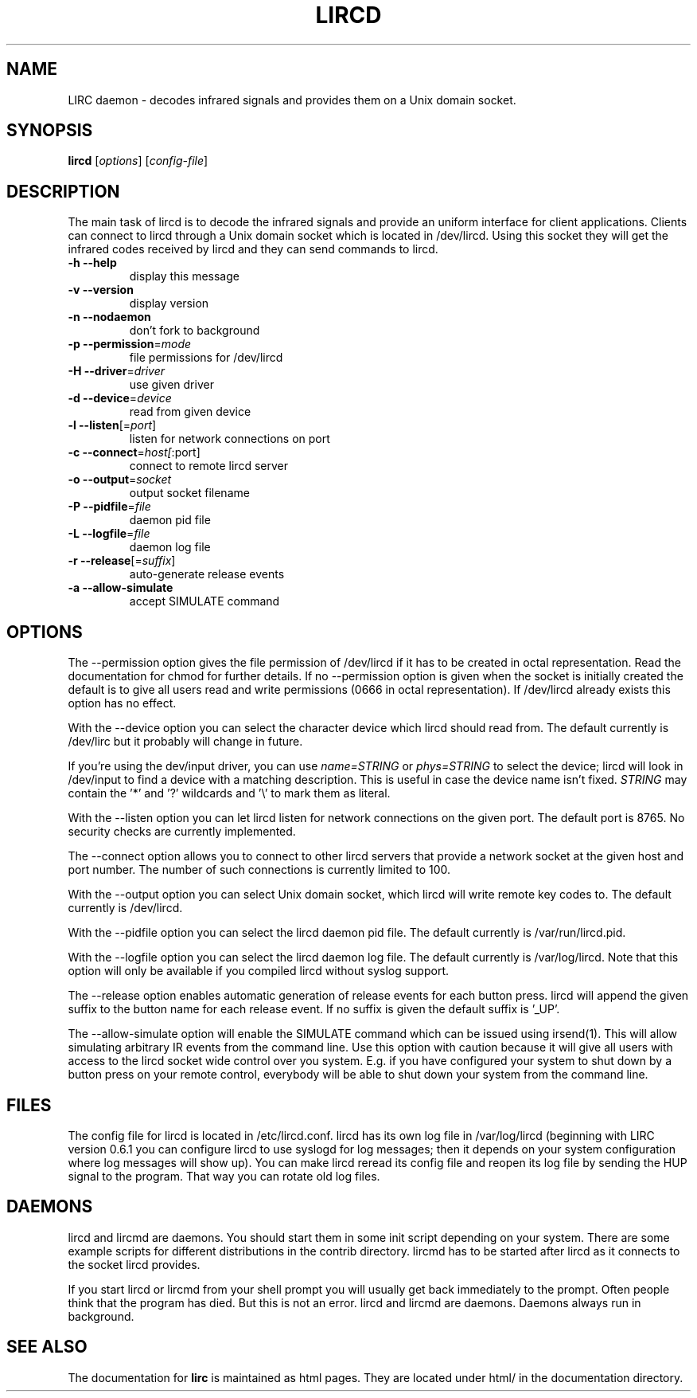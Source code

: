 .\" DO NOT MODIFY THIS FILE!  It was generated by help2man 1.24.
.TH LIRCD "1" "October 2008" "lircd 0.8.4a" FSF
.SH NAME
LIRC daemon - decodes infrared signals and provides them on a Unix
domain socket.
.SH SYNOPSIS
.B lircd
[\fIoptions\fR] [\fIconfig-file\fR]
.SH DESCRIPTION
The main task of lircd is to decode the infrared signals and provide an
uniform interface for client applications. Clients can connect to lircd
through a Unix domain socket which is located in /dev/lircd. Using this
socket they will get the infrared codes received by lircd and they can
send commands to lircd.
.TP
\fB\-h\fR \fB\-\-help\fR
display this message
.TP
\fB\-v\fR \fB\-\-version\fR
display version
.TP
\fB\-n\fR \fB\-\-nodaemon\fR
don't fork to background
.TP
\fB\-p\fR \fB\-\-permission\fR=\fImode\fR
file permissions for /dev/lircd
.TP
\fB\-H\fR \fB\-\-driver\fR=\fIdriver\fR
use given driver
.TP
\fB\-d\fR \fB\-\-device\fR=\fIdevice\fR
read from given device
.TP
\fB\-l\fR \fB\-\-listen\fR[=\fIport\fR]
listen for network connections on port
.TP
\fB\-c\fR \fB\-\-connect\fR=\fIhost[\fR:port]
connect to remote lircd server
.TP
\fB\-o\fR \fB\-\-output\fR=\fIsocket\fR
output socket filename
.TP
\fB\-P\fR \fB\-\-pidfile\fR=\fIfile\fR
daemon pid file
.TP
\fB\-L\fR \fB\-\-logfile\fR=\fIfile\fR
daemon log file
.TP
\fB\-r\fR \fB\-\-release\fR[=\fIsuffix\fR]
auto-generate release events
.TP
\fB\-a\fR \fB\-\-allow\-simulate\fR
accept SIMULATE command
.SH OPTIONS
The --permission option gives the file permission of /dev/lircd if it
has to be created in octal representation. Read the documentation for
chmod for further details. If no --permission option is given when the
socket is initially created the default is to give all users read and
write permissions (0666 in octal representation). If /dev/lircd already
exists this option has no effect.

With the --device option you can select the character device which lircd
should read from. The default currently is /dev/lirc but it probably
will change in future.

If you're using the dev/input driver, you can use \fIname=STRING\fR or
\fIphys=STRING\fR to select the device; lircd will look in /dev/input
to find a device with a matching description. This is useful in case
the device name isn't fixed. \fISTRING\fR may contain the '*' and '?' 
wildcards and '\\' to mark them as literal.

With the --listen option you can let lircd listen for network
connections on the given port. The default port is 8765. No security
checks are currently implemented.

The --connect option allows you to connect to other lircd servers that
provide a network socket at the given host and port number. The number
of such connections is currently limited to 100.

With the --output option you can select Unix domain socket, which lircd
will write remote key codes to. The default currently is /dev/lircd.

With the --pidfile option you can select the lircd daemon pid file.
The default currently is /var/run/lircd.pid.

With the --logfile option you can select the lircd daemon log file.
The default currently is /var/log/lircd. Note that this option will
only be available if you compiled lircd without syslog support.

The --release option enables automatic generation of release events
for each button press. lircd will append the given suffix to the button
name for each release event. If no suffix is given the default suffix
is '_UP'.

The --allow-simulate option will enable the SIMULATE command which can
be issued using irsend(1). This will allow simulating arbitrary IR events
from the command line. Use this option with caution because it will give all
users with access to the lircd socket wide control over you system.
E.g. if you have configured your system to shut down by a button press
on your remote control, everybody will be able to shut down
your system from the command line.
.SH FILES

The config file for lircd is located in /etc/lircd.conf. lircd
has its own log file in /var/log/lircd (beginning with LIRC version
0.6.1 you can configure lircd to use syslogd for log messages; then it
depends on your system configuration where log messages will show up).
You can make lircd reread its config file and reopen its log file by
sending the HUP signal to the program. That way you can rotate old log
files.
.SH DAEMONS
lircd and lircmd are daemons. You should start them in some init script
depending on your system. There are some example scripts for different
distributions in the contrib directory. lircmd has to be started after
lircd as it connects to the socket lircd provides.

If you start lircd or lircmd from your shell prompt you will usually get
back immediately to the prompt. Often people think that the program has
died. But this is not an error. lircd and lircmd are daemons. Daemons
always run in background.
.SH "SEE ALSO"
The documentation for
.B lirc
is maintained as html pages. They are located under html/ in the
documentation directory.
